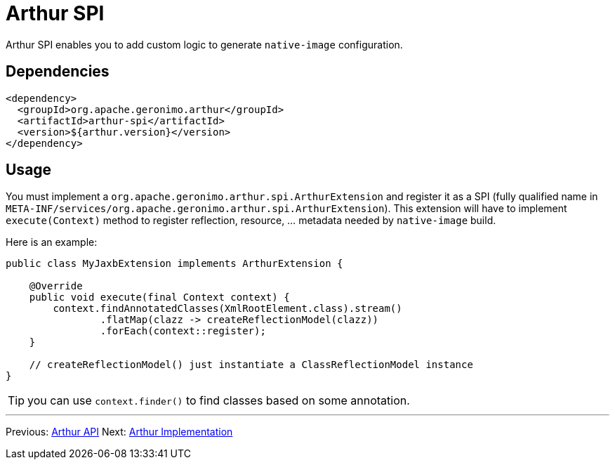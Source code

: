 ////
Licensed to the Apache Software Foundation (ASF) under one or more
contributor license agreements. See the NOTICE file distributed with
this work for additional information regarding copyright ownership.
The ASF licenses this file to You under the Apache License, Version 2.0
(the "License"); you may not use this file except in compliance with
the License. You may obtain a copy of the License at

http://www.apache.org/licenses/LICENSE-2.0

Unless required by applicable law or agreed to in writing, software
distributed under the License is distributed on an "AS IS" BASIS,
WITHOUT WARRANTIES OR CONDITIONS OF ANY KIND, either express or implied.
See the License for the specific language governing permissions and
limitations under the License.
////
= Arthur SPI

Arthur SPI enables you to add custom logic to generate `native-image` configuration.

== Dependencies

[source,xml]
----
<dependency>
  <groupId>org.apache.geronimo.arthur</groupId>
  <artifactId>arthur-spi</artifactId>
  <version>${arthur.version}</version>
</dependency>
----

== Usage

You must implement a `org.apache.geronimo.arthur.spi.ArthurExtension` and register it as a SPI (fully qualified name in `META-INF/services/org.apache.geronimo.arthur.spi.ArthurExtension`).
This extension will have to implement `execute(Context)` method to register reflection, resource, ... metadata needed by `native-image` build.

Here is an example:

[source,java]
----
public class MyJaxbExtension implements ArthurExtension {

    @Override
    public void execute(final Context context) {
        context.findAnnotatedClasses(XmlRootElement.class).stream()
                .flatMap(clazz -> createReflectionModel(clazz))
                .forEach(context::register);
    }

    // createReflectionModel() just instantiate a ClassReflectionModel instance
}
----

TIP: you can use `context.finder()` to find classes based on some annotation.

---

Previous: link:api.html[Arthur API] Next: link:implementation.html[Arthur Implementation]
